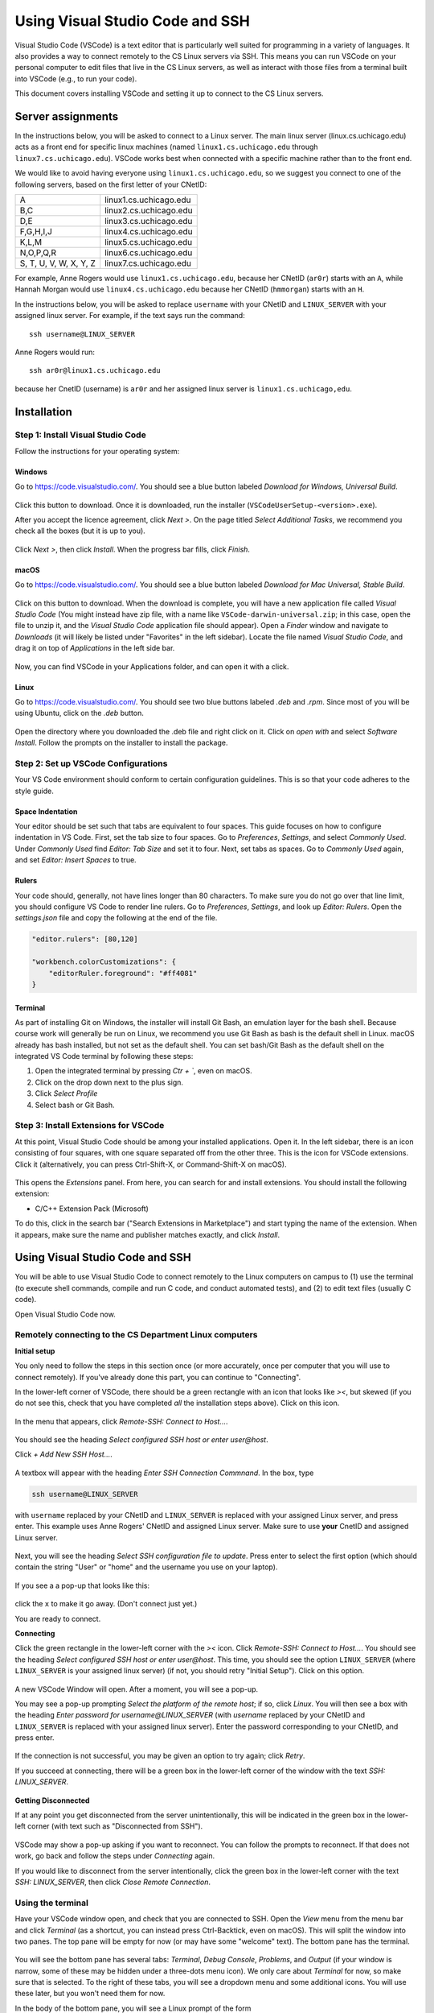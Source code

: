 .. _vscode-ssh:

================================
Using Visual Studio Code and SSH
================================

Visual Studio Code (VSCode) is a text editor that is particularly well
suited for programming in a variety of languages. It also
provides a way to connect remotely to the CS Linux servers
via SSH. This means you can run VSCode on your personal computer
to edit files that live in the CS Linux servers, as well as interact
with those files from a terminal built into VSCode (e.g., to run your
code).

This document covers installing VSCode and setting it up to connect
to the CS Linux servers.


Server assignments
==================

In the instructions below, you will be asked to connect to a Linux
server.  The main linux server (linux.cs.uchicago.edu) acts as a front
end for specific linux machines (named ``linux1.cs.uchicago.edu``
through ``linux7.cs.uchicago.edu``).  VSCode works best when connected
with a specific machine rather than to the front end.

We would like to avoid having everyone using
``linux1.cs.uchicago.edu``, so we suggest you connect
to one of the following servers, based on the first
letter of your CNetID:

+------------+--------------------------------+
| A          | linux1.cs.uchicago.edu         |
+------------+--------------------------------+
| B,C        | linux2.cs.uchicago.edu         |
+------------+--------------------------------+
| D,E        | linux3.cs.uchicago.edu         |
+------------+--------------------------------+
| F,G,H,I,J  | linux4.cs.uchicago.edu         |
+------------+--------------------------------+
| K,L,M      | linux5.cs.uchicago.edu         |
+------------+--------------------------------+
| N,O,P,Q,R  | linux6.cs.uchicago.edu         |
+------------+--------------------------------+
| S, T, U, V,|                                |
| W, X, Y, Z | linux7.cs.uchicago.edu         |
+------------+--------------------------------+

For example, Anne Rogers would use ``linux1.cs.uchicago.edu``, because
her CNetID (``ar0r``) starts with an ``A``, while Hannah Morgan would
use ``linux4.cs.uchicago.edu`` because her CNetID (``hmmorgan``)
starts with an ``H``.

In the instructions below, you will be asked to replace ``username``
with your CNetID and ``LINUX_SERVER`` with your assigned linux server.
For example, if the text says run the command:

::

   ssh username@LINUX_SERVER

Anne Rogers would run:

::

   ssh ar0r@linux1.cs.uchicago.edu

because her CnetID (username) is ``ar0r`` and her assigned linux
server is ``linux1.cs.uchicago,edu``.

Installation
============

Step 1: Install Visual Studio Code
----------------------------------

.. Todo::
    Update screenshots to use the general downloads page.
    Windows: how to check architecture, and pick matching installer
    Linux: how to pick matching installer

Follow the instructions for your operating system:

Windows
~~~~~~~

Go to https://code.visualstudio.com/. You should see a blue button labeled *Download for Windows, Universal Build*.

.. figure:: code-img/install-code-win-1.png

Click this button to download. Once it is downloaded, run the installer (``VSCodeUserSetup-<version>.exe``).

After you accept the licence agreement, click *Next >*. On the page titled *Select Additional Tasks*, we recommend you check all the boxes (but it is up to you).

.. figure:: code-img/install-code-win-2.png

Click *Next >*, then click *Install*. When the progress bar fills, click *Finish*.

macOS
~~~~~

Go to https://code.visualstudio.com/. You should see a blue button labeled *Download for Mac Universal, Stable Build*.

.. figure:: code-img/install-code-mac-1.png

Click on this button to download. When the download is complete, you will have a new application file called *Visual Studio Code* (You might instead have zip file, with a name like ``VSCode-darwin-universal.zip``; in this case, open the file to unzip it, and the *Visual Studio Code* application file should appear). Open a *Finder* window and navigate to *Downloads* (it will likely be listed under "Favorites" in the left sidebar). Locate the file named *Visual Studio Code*, and drag it on top of *Applications* in the left side bar.

.. figure:: code-img/install-code-mac-2.png

Now, you can find VSCode in your Applications folder, and can open it with a click.


Linux
~~~~~

Go to https://code.visualstudio.com/. You should see two blue buttons labeled *.deb* and *.rpm*. Since most of you will be using Ubuntu, click on the *.deb* button.

.. figure:: code-img/install-code-deb-1.png

Open the directory where you downloaded the .deb file and right click on it. Click on *open with* and select *Software Install*. Follow the prompts on the installer to install the package.

.. figure:: code-img/install-code-deb-2.png

Step 2: Set up VSCode Configurations
------------------------------------

.. todo::
    Add images for configuration.

Your VS Code environment should conform to certain configuration guidelines. This is so that your code adheres to the style guide.

Space Indentation
~~~~~~~~~~~~~~~~~

Your editor should be set such that tabs are equivalent to four spaces. This guide focuses on how to configure indentation in VS Code. First, set the tab size to four spaces. Go to *Preferences*, *Settings*, and select *Commonly Used*. Under *Commonly Used* find *Editor: Tab Size* and set it to four. Next, set tabs as spaces. Go to *Commonly Used* again, and set *Editor: Insert Spaces* to true.

Rulers
~~~~~~

Your code should, generally, not have lines longer than 80 characters. To make sure you do not go over that line limit, you should configure VS Code to render line rulers. Go to *Preferences*, *Settings*, and look up *Editor: Rulers*. Open the *settings.json* file and copy the following at the end of the file.

.. code-block::

    "editor.rulers": [80,120]

    "workbench.colorCustomizations": {
        "editorRuler.foreground": "#ff4081"
    }

Terminal
~~~~~~~~

.. todo::
    Why should they use bash? Should they use bash? I would argue so since it standardizes shell commmands.

As part of installing Git on Windows, the installer will install Git Bash, an emulation layer for the bash shell. Because course work will generally be run on Linux, we recommend you use Git Bash as bash is the default shell in Linux. macOS already has bash installed, but not set as the default shell. You can set bash/Git Bash as the default shell on the integrated VS Code terminal by following these steps:

#. Open the integrated terminal by pressing *Ctr + `*, even on macOS.
#. Click on the drop down next to the plus sign.
#. Click *Select Profile*
#. Select bash or Git Bash.

Step 3: Install Extensions for VSCode
-------------------------------------

At this point, Visual Studio Code should be among your installed
applications. Open it. In the left sidebar, there is an icon
consisting of four squares, with one square separated off from the
other three. This is the icon for VSCode extensions. Click it
(alternatively, you can press Ctrl-Shift-X, or Command-Shift-X on
macOS).

.. figure:: code-img/install-ext-1.png

This opens the *Extensions* panel. From here, you can search for and install extensions. You should install the following extension:

- C/C++ Extension Pack (Microsoft)

To do this, click in the search bar ("Search Extensions in Marketplace") and start typing the name of the extension. When it appears, make sure the name and publisher matches exactly, and click *Install*.

.. figure:: code-img/install-ext-4.png


Using Visual Studio Code and SSH
================================

You will be able to use Visual Studio Code to connect remotely to the
Linux computers on campus to (1) use the terminal (to execute shell
commands, compile and run C code, and conduct automated tests),
and (2) to edit text files (usually C code).

Open Visual Studio Code now.

Remotely connecting to the CS Department Linux computers
--------------------------------------------------------

**Initial setup**

You only need to follow the steps in this section once (or more accurately, once per computer that you will use to connect remotely). If you've already done this part, you can continue to "Connecting".

In the lower-left corner of VSCode, there should be a green rectangle with an icon that looks like *><*, but skewed (if you do not see this, check that you have completed *all* the installation steps above). Click on this icon.

.. figure:: code-img/connect-1.png

In the menu that appears, click *Remote-SSH: Connect to Host...*.

.. figure:: code-img/connect-2.png

You should see the heading *Select configured SSH host or enter user@host*.

Click *+ Add New SSH Host...*.

.. figure:: code-img/connect-3.png

A textbox will appear with the heading *Enter SSH Connection Commnand*. In the box, type

.. code-block:: bash

    ssh username@LINUX_SERVER

with ``username`` replaced by your CNetID  and ``LINUX_SERVER`` is replaced with your assigned Linux server, and press enter.  This example uses Anne Rogers' CNetID and assigned Linux server.  Make sure to use **your** CnetID and assigned Linux server.

.. figure:: code-img/connect-4.png

Next, you will see the heading *Select SSH configuration file to update*. Press enter to select the first option (which should contain the string "User" or "home" and the username you use on your laptop).

.. figure:: code-img/connect-5.png

If you see a a pop-up that looks like this:

.. figure:: code-img/connect-5a.png

click the ``x`` to make it go away.  (Don't connect just yet.)

You are ready to connect.

**Connecting**

Click the green rectangle in the lower-left corner with the *><* icon. Click *Remote-SSH: Connect to Host...*. You should see the heading *Select configured SSH host or enter user@host*. This time, you should see the option ``LINUX_SERVER`` (where ``LINUX_SERVER`` is your assigned linux server) (if not, you should retry "Initial Setup"). Click on this option.

.. figure:: code-img/connect-6.png

A new VSCode Window will open. After a moment, you will see a pop-up.

You may see a pop-up prompting *Select the platform of the remote host*; if so, click *Linux*. You will then see a box with the heading *Enter password for username@LINUX_SERVER* (with *username* replaced by your CNetID  and ``LINUX_SERVER`` is replaced with your assigned linux server). Enter the password corresponding to your CNetID, and press enter.

.. figure:: code-img/connect-7.png

If the connection is not successful, you may be given an option to try again; click *Retry*.

If you succeed at connecting, there will be a green box in the lower-left corner of the window with the text *SSH: LINUX_SERVER*.

.. figure:: code-img/connect-8.png


**Getting Disconnected**

If at any point you get disconnected from the server unintentionally, this will be indicated in the green box in the lower-left corner (with text such as "Disconnected from SSH").

.. figure:: code-img/connect-9.png

VSCode may show a pop-up asking if you want to reconnect. You can follow the prompts to reconnect. If that does not work, go back and follow the steps under *Connecting* again.

If you would like to disconnect from the server intentionally, click the green box in the lower-left corner with the text *SSH: LINUX_SERVER*, then click *Close Remote Connection*.


Using the terminal
------------------

.. todo::
    Installing and setting up gitbash and default for Windows
    Settingu bash as default for Mac

Have your VSCode window open, and check that you are connected to SSH. Open the *View* menu from the menu bar and click *Terminal* (as a shortcut, you can instead press Ctrl-Backtick, even on macOS). This will split the window into two panes. The top pane will be empty for now (or may have some "welcome" text). The bottom pane has the terminal.

.. figure:: code-img/connect-10.png

You will see the bottom pane has several tabs: *Terminal*, *Debug Console*, *Problems*, and *Output* (if your window is narrow, some of these may be hidden under a three-dots menu icon). We only care about *Terminal* for now, so make sure that is selected. To the right of these tabs, you will see a dropdown menu and some additional icons. You will use these later, but you won't need them for now.

In the body of the bottom pane, you will see a Linux prompt of the form

.. code-block:: bash

    username@computer:~$


Editing text files
------------------

You can open a file to edit using the file menu on VSCode or by
running the ``code`` command in the VSCode terminal window.  For
example, to open a file called ``hello.c``, you would run:

.. code-block:: bash

    code hello.c

If you already have a file in your CS home directory named ``hello.c``, you will see the file open in the top pane of your VSCode window.  If you don't already have a file named ``hello.c``, you will see a new file in the top pane.

When you save a file (using the menu or ``Ctrl-s``) while using with
VSCode via ssh, you are saving to the CS Linux servers on campus (it may
take a few moments). Make sure to save often!

.. admonition:: Optional Note

    The ``code`` terminal command works from within VSCode when you are connected to the campus Linux computers by SSH. In this case, you are opening files stored on the CS Linux severs on campus, not files stored locally on your own computer. While not necessary for this class, it is also possible to use the ``code`` command in your computer's own terminal to open files on your own computer (or just to launch VSCode).

    To enable this feature...

    - *...on Windows:* This feature is enabled by default. If you are familiar with Windows PowerShell or Command Prompt, you can open VSCode by typing ``code`` at the prompt. If you are not familiar with Windows PowerShell or Command Prompt, you do not need to learn them for this class; while they look a bit like the Linux terminal, they use different commands.

    - *...on macOS:* Open VSCode, then press Command-Shift-P to open the Command Palette. Begin typing *Shell Command: Install 'code' command in PATH*, and click on the option when it appears. From this point on, you will be able to open VSCode from the macOS terminal by typing ``code``.


Troubleshooting
---------------

If you run into issues with VSCode and SSH, please make sure to check out
the troubleshooting guide prepared by the CS Techstaff: https://howto.cs.uchicago.edu/techstaff:vscode

Tips and Tricks
===============

.. todo::
    Decide if we should keep the panel section, and add images for it.

Shortcuts
---------

For Windows and Linux systems, use `Ctrl` and `Alt` as instructed. For macOS systems, replace `Ctrl` with `Cmmd` and `Alt` with `Opt`.

.. list-table:: Common Shortcuts
    :header-rows: 1

    * - Shortcut
      - Action
    * - Ctrl + X
      - Cut line (or selection)
    * - Ctrl + C
      - Copy line (or selection)
    * - Ctrl + V
      - Paste
    * - Ctrl + ] / [
      - Indent/outdent line
    * - Ctrl + /
      - Toggle line comment
    * - Shift + Alt + A
      - Toggle block comment
    * - Alt + Z
      - Toggle word wrap 

For a full list of shortcuts see the following links:

    - `On Windows <https://code.visualstudio.com/shortcuts/keyboard-shortcuts-windows.pdf>`__
    - `On macOS <https://code.visualstudio.com/shortcuts/keyboard-shortcuts-macos.pdf>`__
    - `On Linux <https://code.visualstudio.com/shortcuts/keyboard-shortcuts-linux.pdf>`__

Panels
------

Explorer
~~~~~~~~

The *Explorer* panel is an integrated file explorer interface. It allows you to easily manage the files in your working directory.

Source Control
~~~~~~~~~~~~~~

The *Source Control* panel is an integrated GUI to use git or any other source control system set up in your working directory. It enables one-click use of common actions like staging, commiting, and pushing.

Extensions
~~~~~~~~~~

The *Extensions* panel is an interface for managing VS Code extensions. Extensions are simply packages that extend some functionality of the editor. You may have to install some extensions for some of your coursework.
